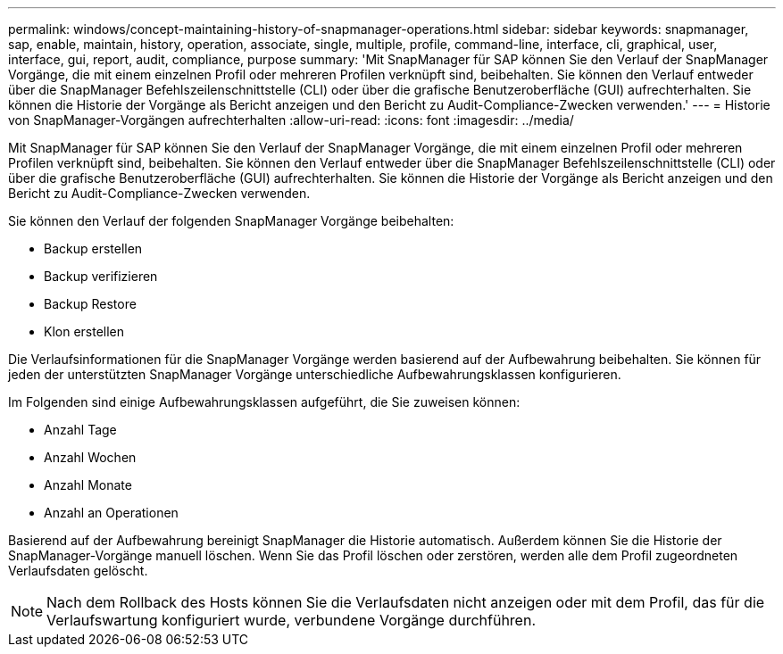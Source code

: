 ---
permalink: windows/concept-maintaining-history-of-snapmanager-operations.html 
sidebar: sidebar 
keywords: snapmanager, sap, enable, maintain, history, operation, associate, single, multiple, profile, command-line, interface, cli, graphical, user, interface, gui, report, audit, compliance, purpose 
summary: 'Mit SnapManager für SAP können Sie den Verlauf der SnapManager Vorgänge, die mit einem einzelnen Profil oder mehreren Profilen verknüpft sind, beibehalten. Sie können den Verlauf entweder über die SnapManager Befehlszeilenschnittstelle (CLI) oder über die grafische Benutzeroberfläche (GUI) aufrechterhalten. Sie können die Historie der Vorgänge als Bericht anzeigen und den Bericht zu Audit-Compliance-Zwecken verwenden.' 
---
= Historie von SnapManager-Vorgängen aufrechterhalten
:allow-uri-read: 
:icons: font
:imagesdir: ../media/


[role="lead"]
Mit SnapManager für SAP können Sie den Verlauf der SnapManager Vorgänge, die mit einem einzelnen Profil oder mehreren Profilen verknüpft sind, beibehalten. Sie können den Verlauf entweder über die SnapManager Befehlszeilenschnittstelle (CLI) oder über die grafische Benutzeroberfläche (GUI) aufrechterhalten. Sie können die Historie der Vorgänge als Bericht anzeigen und den Bericht zu Audit-Compliance-Zwecken verwenden.

Sie können den Verlauf der folgenden SnapManager Vorgänge beibehalten:

* Backup erstellen
* Backup verifizieren
* Backup Restore
* Klon erstellen


Die Verlaufsinformationen für die SnapManager Vorgänge werden basierend auf der Aufbewahrung beibehalten. Sie können für jeden der unterstützten SnapManager Vorgänge unterschiedliche Aufbewahrungsklassen konfigurieren.

Im Folgenden sind einige Aufbewahrungsklassen aufgeführt, die Sie zuweisen können:

* Anzahl Tage
* Anzahl Wochen
* Anzahl Monate
* Anzahl an Operationen


Basierend auf der Aufbewahrung bereinigt SnapManager die Historie automatisch. Außerdem können Sie die Historie der SnapManager-Vorgänge manuell löschen. Wenn Sie das Profil löschen oder zerstören, werden alle dem Profil zugeordneten Verlaufsdaten gelöscht.


NOTE: Nach dem Rollback des Hosts können Sie die Verlaufsdaten nicht anzeigen oder mit dem Profil, das für die Verlaufswartung konfiguriert wurde, verbundene Vorgänge durchführen.
